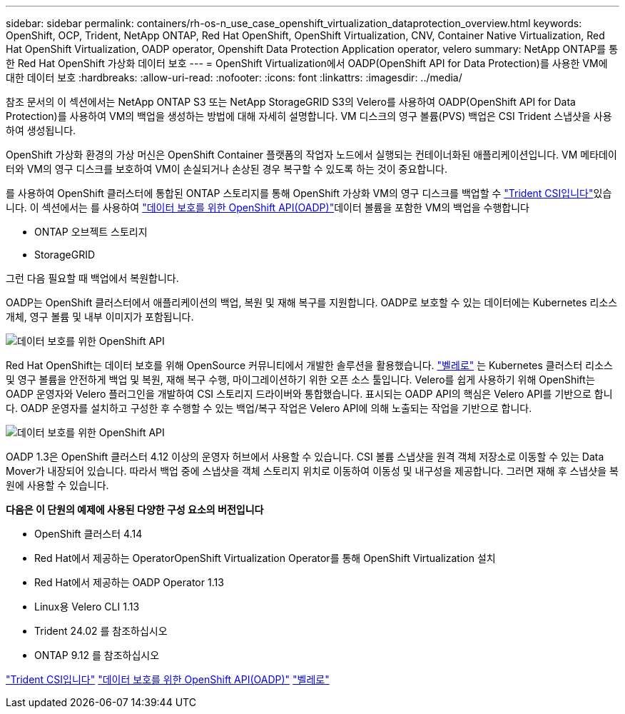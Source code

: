 ---
sidebar: sidebar 
permalink: containers/rh-os-n_use_case_openshift_virtualization_dataprotection_overview.html 
keywords: OpenShift, OCP, Trident, NetApp ONTAP, Red Hat OpenShift, OpenShift Virtualization, CNV, Container Native Virtualization, Red Hat OpenShift Virtualization, OADP operator, Openshift Data Protection Application operator, velero 
summary: NetApp ONTAP를 통한 Red Hat OpenShift 가상화 데이터 보호 
---
= OpenShift Virtualization에서 OADP(OpenShift API for Data Protection)를 사용한 VM에 대한 데이터 보호
:hardbreaks:
:allow-uri-read: 
:nofooter: 
:icons: font
:linkattrs: 
:imagesdir: ../media/


[role="lead"]
참조 문서의 이 섹션에서는 NetApp ONTAP S3 또는 NetApp StorageGRID S3의 Velero를 사용하여 OADP(OpenShift API for Data Protection)를 사용하여 VM의 백업을 생성하는 방법에 대해 자세히 설명합니다. VM 디스크의 영구 볼륨(PVS) 백업은 CSI Trident 스냅샷을 사용하여 생성됩니다.

OpenShift 가상화 환경의 가상 머신은 OpenShift Container 플랫폼의 작업자 노드에서 실행되는 컨테이너화된 애플리케이션입니다. VM 메타데이터와 VM의 영구 디스크를 보호하여 VM이 손실되거나 손상된 경우 복구할 수 있도록 하는 것이 중요합니다.

를 사용하여 OpenShift 클러스터에 통합된 ONTAP 스토리지를 통해 OpenShift 가상화 VM의 영구 디스크를 백업할 수 link:https://docs.netapp.com/us-en/trident/["Trident CSI입니다"]있습니다. 이 섹션에서는 를 사용하여 link:https://docs.openshift.com/container-platform/4.14/backup_and_restore/application_backup_and_restore/installing/installing-oadp-ocs.html["데이터 보호를 위한 OpenShift API(OADP)"]데이터 볼륨을 포함한 VM의 백업을 수행합니다

* ONTAP 오브젝트 스토리지
* StorageGRID


그런 다음 필요할 때 백업에서 복원합니다.

OADP는 OpenShift 클러스터에서 애플리케이션의 백업, 복원 및 재해 복구를 지원합니다. OADP로 보호할 수 있는 데이터에는 Kubernetes 리소스 개체, 영구 볼륨 및 내부 이미지가 포함됩니다.

image:redhat_openshift_OADP_image1.jpg["데이터 보호를 위한 OpenShift API"]

Red Hat OpenShift는 데이터 보호를 위해 OpenSource 커뮤니티에서 개발한 솔루션을 활용했습니다. link:https://velero.io/["벨레로"] 는 Kubernetes 클러스터 리소스 및 영구 볼륨을 안전하게 백업 및 복원, 재해 복구 수행, 마이그레이션하기 위한 오픈 소스 툴입니다. Velero를 쉽게 사용하기 위해 OpenShift는 OADP 운영자와 Velero 플러그인을 개발하여 CSI 스토리지 드라이버와 통합했습니다. 표시되는 OADP API의 핵심은 Velero API를 기반으로 합니다. OADP 운영자를 설치하고 구성한 후 수행할 수 있는 백업/복구 작업은 Velero API에 의해 노출되는 작업을 기반으로 합니다.

image:redhat_openshift_OADP_image2.jpg["데이터 보호를 위한 OpenShift API"]

OADP 1.3은 OpenShift 클러스터 4.12 이상의 운영자 허브에서 사용할 수 있습니다. CSI 볼륨 스냅샷을 원격 객체 저장소로 이동할 수 있는 Data Mover가 내장되어 있습니다. 따라서 백업 중에 스냅샷을 객체 스토리지 위치로 이동하여 이동성 및 내구성을 제공합니다. 그러면 재해 후 스냅샷을 복원에 사용할 수 있습니다.

**다음은 이 단원의 예제에 사용된 다양한 구성 요소의 버전입니다**

* OpenShift 클러스터 4.14
* Red Hat에서 제공하는 OperatorOpenShift Virtualization Operator를 통해 OpenShift Virtualization 설치
* Red Hat에서 제공하는 OADP Operator 1.13
* Linux용 Velero CLI 1.13
* Trident 24.02 를 참조하십시오
* ONTAP 9.12 를 참조하십시오


link:https://docs.netapp.com/us-en/trident/["Trident CSI입니다"] link:https://docs.openshift.com/container-platform/4.14/backup_and_restore/application_backup_and_restore/installing/installing-oadp-ocs.html["데이터 보호를 위한 OpenShift API(OADP)"] link:https://velero.io/["벨레로"]
